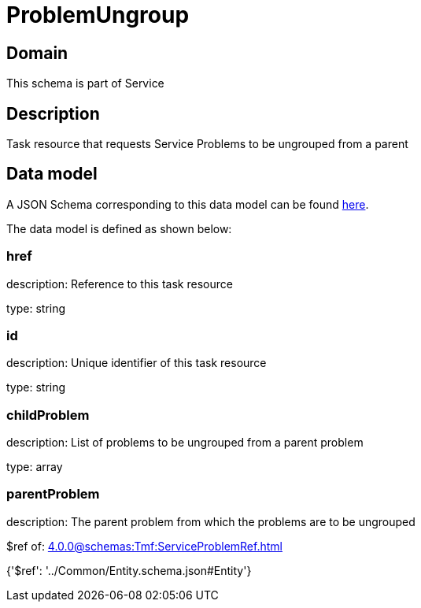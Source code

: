 = ProblemUngroup

[#domain]
== Domain

This schema is part of Service

[#description]
== Description

Task resource that requests Service Problems to be ungrouped from a parent


[#data_model]
== Data model

A JSON Schema corresponding to this data model can be found https://tmforum.org[here].

The data model is defined as shown below:


=== href
description: Reference to this task resource

type: string


=== id
description: Unique identifier of this task resource

type: string


=== childProblem
description: List of problems to be ungrouped from a parent problem

type: array


=== parentProblem
description: The parent problem from which the problems are to be ungrouped

$ref of: xref:4.0.0@schemas:Tmf:ServiceProblemRef.adoc[]


{&#x27;$ref&#x27;: &#x27;../Common/Entity.schema.json#Entity&#x27;}